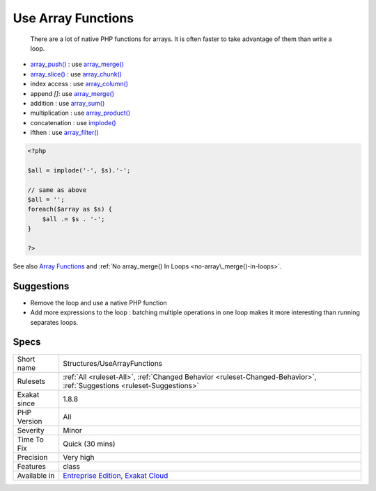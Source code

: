 .. _structures-usearrayfunctions:

.. _use-array-functions:

Use Array Functions
+++++++++++++++++++

  There are a lot of native PHP functions for arrays. It is often faster to take advantage of them than write a loop.

* `array_push() <https://www.php.net/array_push>`_ : use `array_merge() <https://www.php.net/array_merge>`_
* `array_slice() <https://www.php.net/array_slice>`_ : use `array_chunk() <https://www.php.net/array_chunk>`_
* index access : use `array_column() <https://www.php.net/array_column>`_
* append `[]`: use `array_merge() <https://www.php.net/array_merge>`_
* addition : use `array_sum() <https://www.php.net/array_sum>`_
* multiplication : use `array_product() <https://www.php.net/array_product>`_
* concatenation : use `implode() <https://www.php.net/implode>`_
* ifthen : use `array_filter() <https://www.php.net/array_filter>`_

.. code-block:: php
   
   <?php
   
   $all = implode('-', $s).'-';
   
   // same as above
   $all = '';
   foreach($array as $s) {
       $all .= $s . '-';
   }
   
   ?>

See also `Array Functions <https://www.php.net/manual/en/ref.array.php>`_ and :ref:`No array_merge() In Loops <no-array\_merge()-in-loops>`.


Suggestions
___________

* Remove the loop and use a native PHP function
* Add more expressions to the loop : batching multiple operations in one loop makes it more interesting than running separates loops.




Specs
_____

+--------------+-------------------------------------------------------------------------------------------------------------------------+
| Short name   | Structures/UseArrayFunctions                                                                                            |
+--------------+-------------------------------------------------------------------------------------------------------------------------+
| Rulesets     | :ref:`All <ruleset-All>`, :ref:`Changed Behavior <ruleset-Changed-Behavior>`, :ref:`Suggestions <ruleset-Suggestions>`  |
+--------------+-------------------------------------------------------------------------------------------------------------------------+
| Exakat since | 1.8.8                                                                                                                   |
+--------------+-------------------------------------------------------------------------------------------------------------------------+
| PHP Version  | All                                                                                                                     |
+--------------+-------------------------------------------------------------------------------------------------------------------------+
| Severity     | Minor                                                                                                                   |
+--------------+-------------------------------------------------------------------------------------------------------------------------+
| Time To Fix  | Quick (30 mins)                                                                                                         |
+--------------+-------------------------------------------------------------------------------------------------------------------------+
| Precision    | Very high                                                                                                               |
+--------------+-------------------------------------------------------------------------------------------------------------------------+
| Features     | class                                                                                                                   |
+--------------+-------------------------------------------------------------------------------------------------------------------------+
| Available in | `Entreprise Edition <https://www.exakat.io/entreprise-edition>`_, `Exakat Cloud <https://www.exakat.io/exakat-cloud/>`_ |
+--------------+-------------------------------------------------------------------------------------------------------------------------+


